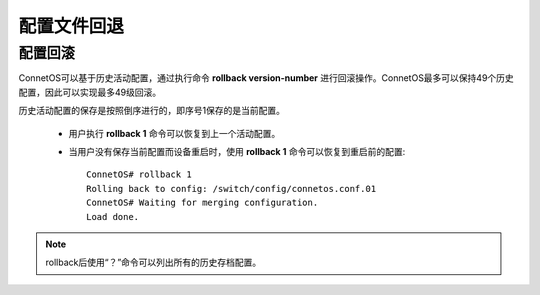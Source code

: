 配置文件回退
=======================================

配置回滚
---------------------------------------
ConnetOS可以基于历史活动配置，通过执行命令 **rollback version-number** 进行回滚操作。ConnetOS最多可以保持49个历史配置，因此可以实现最多49级回滚。

历史活动配置的保存是按照倒序进行的，即序号1保存的是当前配置。

 * 用户执行 **rollback 1** 命令可以恢复到上一个活动配置。
 * 当用户没有保存当前配置而设备重启时，使用 **rollback 1** 命令可以恢复到重启前的配置::

    ConnetOS# rollback 1 
    Rolling back to config: /switch/config/connetos.conf.01
    ConnetOS# Waiting for merging configuration.
    Load done.

.. note::
 rollback后使用“？”命令可以列出所有的历史存档配置。

